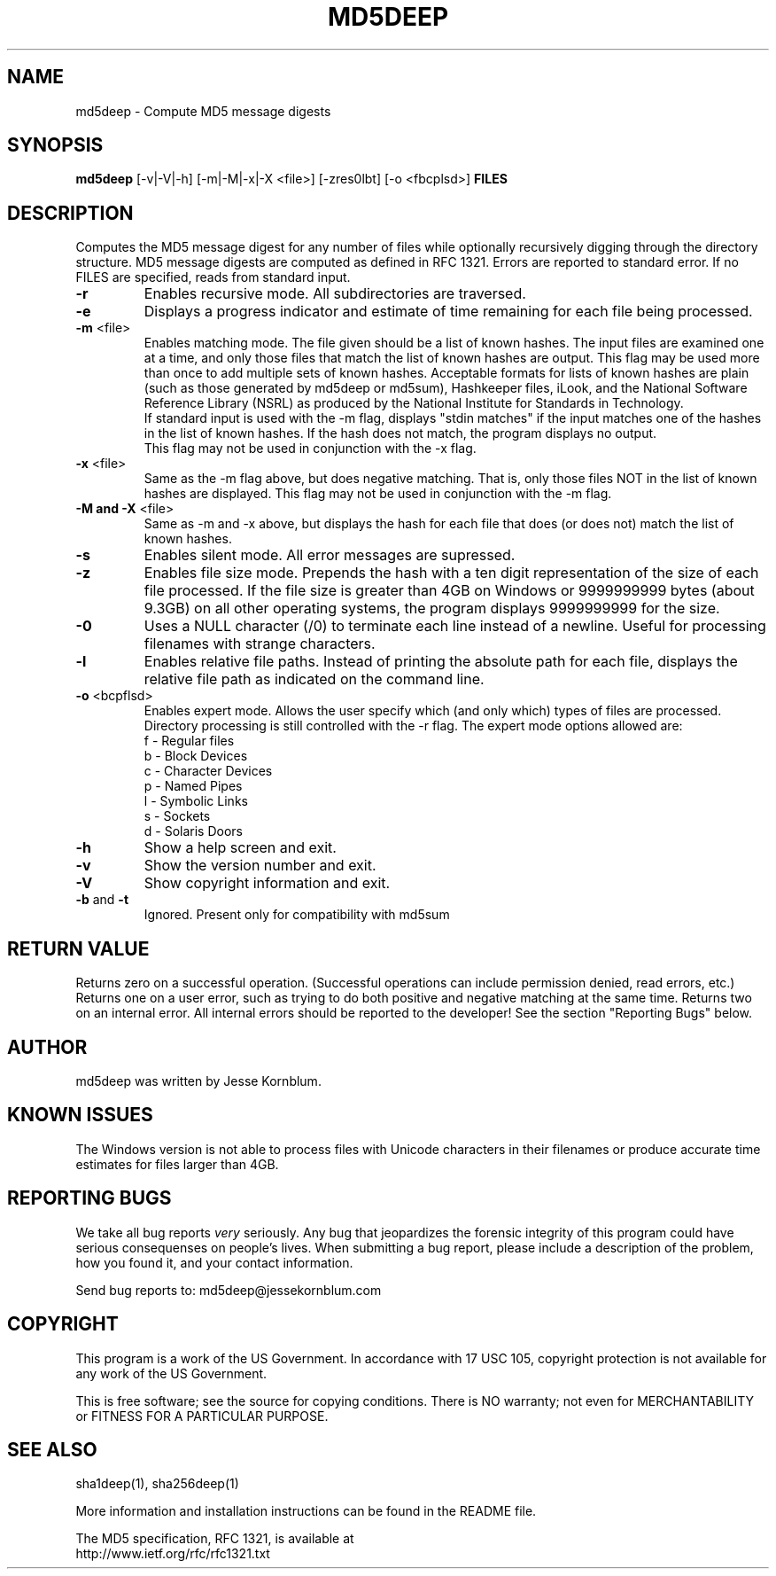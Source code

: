.TH MD5DEEP "1" "v1.5 \- Aug 2004" "AFOSI" "United States Air Force"

.SH NAME
md5deep \- Compute MD5 message digests

.SH SYNOPSIS
.B md5deep 
[\-v|\-V|\-h] [\-m|\-M|\-x|\-X <file>] [\-zres0lbt] [\-o <fbcplsd>] \fBFILES\fR

.SH DESCRIPTION
.PP
Computes the MD5 message digest for any number of files while 
optionally
recursively digging through the directory structure. MD5 message
digests are computed as defined in RFC 1321. 
Errors are reported to standard error. If no FILES are specified,
reads from standard input.

.TP
\fB\-r\fR
Enables recursive mode. All subdirectories are traversed.

.TP
\fB\-e\fR
Displays a progress indicator and estimate of time
remaining for each file being processed.

.TP
\fB\-m\fR <file>
Enables matching mode. The file given should be a list of known hashes.  The
input files are examined one at a time, and only those files that match
the list of known hashes are output. This flag may be used more than once
to add multiple sets of known hashes. Acceptable formats for lists of
known hashes are plain (such as those generated by md5deep or md5sum),
Hashkeeper files, iLook, and the National Software Reference Library
(NSRL) as produced by the National Institute for Standards in Technology.
.br
\fB\fR
If standard input is used with the -m flag, displays "stdin matches"
if the input matches one of the hashes in the list of known hashes. If the
hash does not match, the program displays no output.
.br
\fB\fR
This flag may not be used in conjunction with the \-x flag.

.TP
\fB\-x\fR <file>
Same as the \-m flag above, but does negative matching. That is, only 
those files NOT in the list of known hashes are displayed. 
\fB\fR
This flag may not be used in conjunction with the \-m flag.

.TP
\fB\-M and -X\fR <file>
Same as \-m and \-x above, but displays the hash for each file that 
does (or does not) match the list of known hashes. 

.TP
\fB\-s\fR
Enables silent mode. All error messages are supressed.

.TP
\fB\-z\fR
Enables file size mode. Prepends the hash with 
a ten digit representation of the size of 
each file processed.
If the file size is greater than 4GB on Windows or
9999999999 bytes (about 9.3GB) on all other operating systems, 
the program displays 9999999999 for the size.

.TP
\fB\-0\fR
Uses a NULL character (/0) to terminate each line instead of a newline.
Useful for processing filenames with strange characters.

.TP
\fB\-l\fR
Enables relative file paths. Instead of printing the absolute path for
each file, displays the relative file path as indicated on the command 
line.

.TP
\fB\-o\fR <bcpflsd>
Enables expert mode. Allows the user specify which (and only which) types of
files are processed. Directory processing is still controlled with the
\-r flag. The expert mode options allowed are:
.br
f \- Regular files
.br
b \- Block Devices
.br
c \- Character Devices
.br
p \- Named Pipes
.br
l \- Symbolic Links
.br
s \- Sockets
.br
d \- Solaris Doors

.TP
\fB\-h\fR
Show a help screen and exit.

.TP
\fB\-v\fR
Show the version number and exit.

.TP
\fB\-V\fR
Show copyright information and exit.

.TP
\fB\-b\fR and \fB\-t\fR
Ignored. Present only for compatibility with md5sum

.SH RETURN VALUE
Returns zero on a successful operation. (Successful operations can 
include permission denied, read errors, etc.) Returns one on a user
error, such as trying to do both positive and negative matching at the
same time. Returns two on an internal error. All internal errors should
be reported to the developer! See the section "Reporting Bugs" below.

.SH AUTHOR
md5deep was written by Jesse Kornblum.

.SH KNOWN ISSUES
The Windows version is not able to process files with Unicode 
characters in their filenames or produce accurate time estimates 
for files larger than 4GB.

.SH REPORTING BUGS
We take all bug reports \fIvery\fR seriously. Any bug that jeopardizes the
forensic integrity of this program could have serious consequenses on 
people's lives. When submitting a bug report, please include a description
of the problem, how you found it, and your contact information.
.PP
Send bug reports to:
md5deep@jessekornblum.com

.PP
.SH COPYRIGHT
This program is a work of the US Government. In accordance with 17 USC 105,
copyright protection is not available for any work of the US Government.
.PP
This is free software; see the source for copying conditions.  There is NO
warranty; not even for MERCHANTABILITY or FITNESS FOR A PARTICULAR PURPOSE.

.SH SEE ALSO
sha1deep(1), sha256deep(1)
.PP
More information and installation instructions can be found in the README file.
.PP
The MD5 specification, RFC 1321, is available at
.br
http://www.ietf.org/rfc/rfc1321.txt
